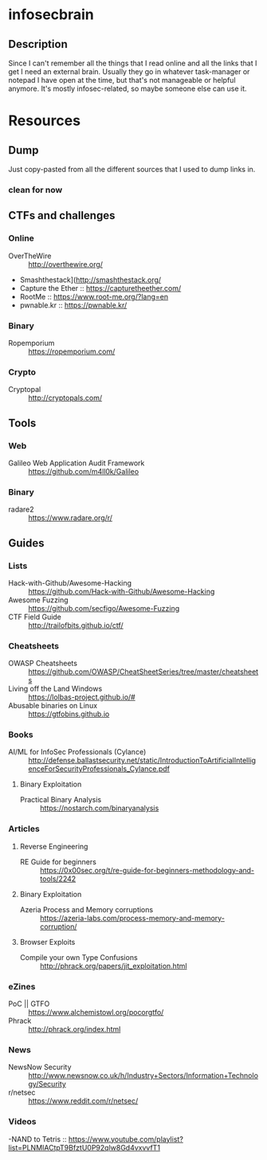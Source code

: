 
* infosecbrain
** Description
Since I can't remember all the things that I read online and all the links that I get I need an external brain. Usually they go in whatever task-manager or notepad I have open at the time, but that's not manageable or helpful anymore. It's mostly infosec-related, so maybe someone else can use it.

* Resources
** Dump
	Just copy-pasted from all the different sources that I used to dump links in.
*** clean for now

** CTFs and challenges
*** Online
- OverTheWire :: http://overthewire.org/
- Smashthestack](http://smashthestack.org/
- Capture the Ether :: https://capturetheether.com/
- RootMe :: https://www.root-me.org/?lang=en
- pwnable.kr :: https://pwnable.kr/
     
*** Binary
- Ropemporium :: https://ropemporium.com/
     
*** Crypto
- Cryptopal :: http://cryptopals.com/

** Tools
*** Web
- Galileo Web Application Audit Framework :: https://github.com/m4ll0k/Galileo
*** Binary
- radare2 :: https://www.radare.org/r/

** Guides
*** Lists
- Hack-with-Github/Awesome-Hacking :: https://github.com/Hack-with-Github/Awesome-Hacking
- Awesome Fuzzing :: https://github.com/secfigo/Awesome-Fuzzing
- CTF Field Guide :: http://trailofbits.github.io/ctf/

*** Cheatsheets
- OWASP Cheatsheets :: https://github.com/OWASP/CheatSheetSeries/tree/master/cheatsheets
- Living off the Land Windows :: https://lolbas-project.github.io/#
- Abusable binaries on Linux :: https://gtfobins.github.io

*** Books
- AI/ML for InfoSec Professionals (Cylance) :: http://defense.ballastsecurity.net/static/IntroductionToArtificialIntelligenceForSecurityProfessionals_Cylance.pdf

**** Binary Exploitation
- Practical Binary Analysis :: https://nostarch.com/binaryanalysis

*** Articles

**** Reverse Engineering
- RE Guide for beginners :: https://0x00sec.org/t/re-guide-for-beginners-methodology-and-tools/2242

**** Binary Exploitation
- Azeria Process and Memory corruptions :: https://azeria-labs.com/process-memory-and-memory-corruption/

**** Browser Exploits
- Compile your own Type Confusions :: http://phrack.org/papers/jit_exploitation.html

*** eZines
- PoC || GTFO :: https://www.alchemistowl.org/pocorgtfo/
- Phrack :: http://phrack.org/index.html

*** News
- NewsNow Security :: http://www.newsnow.co.uk/h/Industry+Sectors/Information+Technology/Security
- r/netsec :: https://www.reddit.com/r/netsec/

*** Videos
-NAND to Tetris :: https://www.youtube.com/playlist?list=PLNMIACtpT9BfztU0P92qlw8Gd4vxvvfT1
